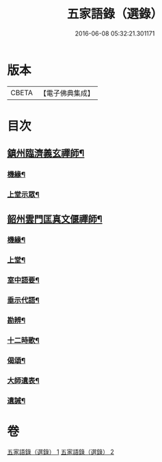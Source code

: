 #+TITLE: 五家語錄（選錄） 
#+DATE: 2016-06-08 05:32:21.301171

* 版本
 |     CBETA|【電子佛典集成】|

* 目次
** [[file:KR6q0307_001.txt::001-0518c4][鎮州臨濟義玄禪師¶]]
*** [[file:KR6q0307_001.txt::001-0519c7][機緣¶]]
*** [[file:KR6q0307_001.txt::001-0521c3][上堂示眾¶]]
** [[file:KR6q0307_002.txt::002-0537a4][韶州雲門匡真文偃禪師¶]]
*** [[file:KR6q0307_002.txt::002-0537b5][機緣¶]]
*** [[file:KR6q0307_002.txt::002-0538c19][上堂¶]]
*** [[file:KR6q0307_002.txt::002-0545b24][室中語要¶]]
*** [[file:KR6q0307_002.txt::002-0551a24][垂示代語¶]]
*** [[file:KR6q0307_002.txt::002-0555c26][勘辨¶]]
*** [[file:KR6q0307_002.txt::002-0560c11][十二時歌¶]]
*** [[file:KR6q0307_002.txt::002-0560c18][偈頌¶]]
*** [[file:KR6q0307_002.txt::002-0561a12][大師遺表¶]]
*** [[file:KR6q0307_002.txt::002-0561a29][遺誡¶]]

* 卷
[[file:KR6q0307_001.txt][五家語錄（選錄） 1]]
[[file:KR6q0307_002.txt][五家語錄（選錄） 2]]

